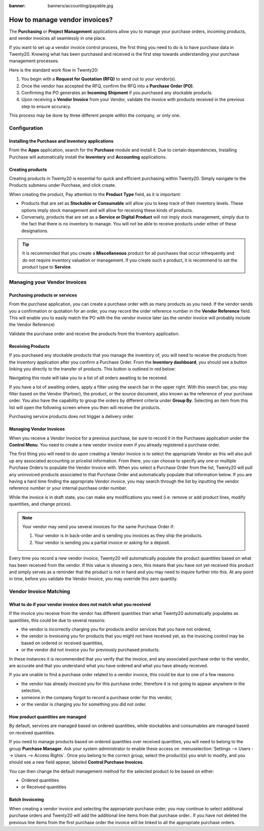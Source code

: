 :banner: banners/accounting/payable.jpg

===========================
How to manage vendor invoices?
===========================

The **Purchasing** or **Project Management** applications allow you to manage your purchase orders,
incoming products, and vendor invoices all seamlessly in one place.

If you want to set up a vendor invoice control process, the first thing you
need to do is to have purchase data in Twenty20. Knowing what has been
purchased and received is the first step towards understanding your
purchase management processes.

Here is the standard work flow in Twenty20:

1. You begin with a **Request for Quotation (RFQ)** to send out to your
   vendor(s).

2. Once the vendor has accepted the RFQ, confirm the RFQ into a
   **Purchase Order (PO)**.

3. Confirming the PO generates an **Incoming Shipment** if you purchased
   any stockable products.

4. Upon receiving a **Vendor Invoice** from your Vendor, validate the invoice
   with products received in the previous step to ensure accuracy.

This process may be done by three different people within the company,
or only one.

Configuration
=============

Installing the Purchase and Inventory applications
--------------------------------------------------

From the **Apps** application, search for the **Purchase** module and
install it. Due to certain dependencies, Installing Purchase will
automatically install the **Inventory** and **Accounting** applications.

Creating products
-----------------

Creating products in Twenty20 is essential for quick and efficient
purchasing within Twenty20. Simply navigate to the Products submenu under
Purchase, and click create.

.. image:: ./media/manage01.png
  :align: center

When creating the product, Pay attention to the **Product Type** field,
as it is important:

- Products that are set as **Stockable or Consumable** will allow you
  to keep track of their inventory levels. These options imply
  stock management and will allow for receiving these kinds of
  products.

- Conversely, products that are set as a **Service or Digital Product**
  will not imply stock management, simply due to the fact that
  there is no inventory to manage. You will not be able to receive
  products under either of these designations.

.. tip::

	It is recommended that you create a **Miscellaneous** product for all purchases
	that occur infrequently and do not require inventory valuation or management.
	If you create such a product, it is recommend to set the product type to **Service**.

Managing your Vendor Invoices
==========================

Purchasing products or services
-------------------------------

From the purchase application, you can create a purchase order with as
many products as you need. If the vendor sends you a confirmation or
quotation for an order, you may record the order reference number in the
**Vendor Reference** field. This will enable you to easily match the PO
with the the vendor invoice later (as the vendor invoice will probably include
the Vendor Reference)

.. image:: ./media/manage02.png
  :align: center

Validate the purchase order and receive the products from the Inventory
application.

Receiving Products
------------------

If you purchased any stockable products that you manage the inventory
of, you will need to receive the products from the Inventory application
after you confirm a Purchase Order. From the **Inventory dashboard**, you
should see a button linking you directly to the transfer of products.
This button is outlined in red below:

.. image:: ./media/manage03.png
  :align: center

Navigating this route will take you to a list of all orders awaiting to
be received.

.. image:: ./media/manage04.png
  :align: center

If you have a lot of awaiting orders, apply a filter using the search
bar in the upper right. With this search bar, you may filter based on
the Vendor (Partner), the product, or the source document, also known as
the reference of your purchase order. You also have the capability to
group the orders by different criteria under **Group By**. Selecting an
item from this list will open the following screen where you then will
receive the products.

.. image:: ./media/manage05.png
  :align: center

Purchasing service products does not trigger a delivery order.

Managing Vendor Invoices
---------------------

When you receive a Vendor Invoice for a previous purchase, be sure to
record it in the Purchases application under the **Control Menu**. You
need to create a new vendor invoice even if you already registered a
purchase order.

.. image:: ./media/manage06.png
  :align: center

The first thing you will need to do upon creating a Vendor Invoice is to
select the appropriate Vendor as this will also pull up any associated
accounting or pricelist information. From there, you can choose to
specify any one or multiple Purchase Orders to populate the Vendor Invoice
with. When you select a Purchase Order from the list, Twenty20 will pull any
uninvoiced products associated to that Purchase Order and automatically
populate that information below. If you are having a hard time finding
the appropriate Vendor invoice, you may search through the list by
inputting the vendor reference number or your internal purchase order
number.

.. image:: ./media/manage07.png
  :align: center

While the invoice is in draft state, you can make any modifications you
need (i.e. remove or add product lines, modify quantities, and change
prices).

.. note::

	Your vendor may send you several invoices for the same Purchase Order if:
	
	1. Your vendor is in back-order and is sending you invoices as they ship the products.
	2. Your vendor is sending you a partial invoice or asking for a deposit.

Every time you record a new vendor invoice, Twenty20 will automatically
populate the product quantities based on what has been received from the
vendor. If this value is showing a zero, this means that you have not
yet received this product and simply serves as a reminder that the
product is not in hand and you may need to inquire further into this. At
any point in time, before you validate the Vendor Invoice, you may override
this zero quantity.

Vendor Invoice Matching
====================

What to do if your vendor invoice does not match what you received
---------------------------------------------------------------

If the invoice you receive from the vendor has different quantities than
what Twenty20 automatically populates as quantities, this could be due to
several reasons:

- the vendor is incorrectly charging you for products and/or services
  that you have not ordered,

- the vendor is invoiceing you for products that you might not have
  received yet, as the invoicing control may be based on ordered or
  received quantities,

- or the vendor did not invoice you for previously purchased products.

In these instances it is recommended that you verify that the invoice, and
any associated purchase order to the vendor, are accurate and that you
understand what you have ordered and what you have already received.

If you are unable to find a purchase order related to a vendor invoice,
this could be due to one of a few reasons:

- the vendor has already invoiced you for this purchase order,
  therefore it is not going to appear anywhere in the selection,

- someone in the company forgot to record a purchase order for this
  vendor,

- or the vendor is charging you for something you did not order.



How product quantities are managed
----------------------------------

By default, services are managed based on ordered quantities, while
stockables and consumables are managed based on received quantities.

If you need to manage products based on ordered quantities over received
quantities, you will need to belong to the group **Purchase Manager**.
Ask your system administrator to enable these access on :menuselection:`Settings
--> Users --> Users --> Access Rights`. Once you belong to the correct group,
select the product(s) you wish to modify, and you should see a new field appear,
labeled **Control Purchase Invoices**.

.. image:: ./media/manage08.png
  :align: center

You can then change the default management method for the selected
product to be based on either:

- Ordered quantities

- or Received quantities

Batch Invoiceing
-------------

When creating a vendor invoice and selecting the appropriate purchase
order, you may continue to select additional purchase orders and Twenty20
will add the additional line items from that purchase order.. If you
have not deleted the previous line items from the first purchase order
the invoice will be linked to all the appropriate purchase orders.
